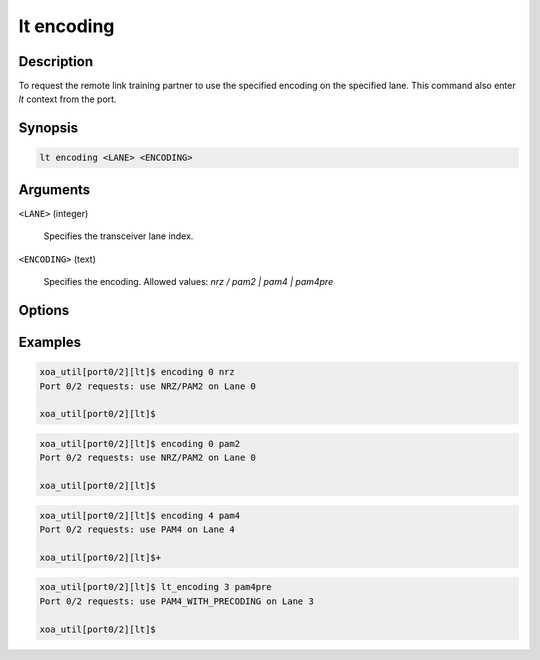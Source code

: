 lt encoding
============

Description
-----------

To request the remote link training partner to use the specified encoding on the specified lane.
This command also enter `lt` context from the port.


Synopsis
--------

.. code-block:: console
    
    lt encoding <LANE> <ENCODING>


Arguments
---------

``<LANE>`` (integer)

    Specifies the transceiver lane index.


``<ENCODING>`` (text)
    
    Specifies the encoding.
    Allowed values: `nrz / pam2 | pam4 | pam4pre`


Options
-------



Examples
--------

.. code-block:: console

    xoa_util[port0/2][lt]$ encoding 0 nrz
    Port 0/2 requests: use NRZ/PAM2 on Lane 0

    xoa_util[port0/2][lt]$

.. code-block:: console

    xoa_util[port0/2][lt]$ encoding 0 pam2
    Port 0/2 requests: use NRZ/PAM2 on Lane 0

    xoa_util[port0/2][lt]$

.. code-block:: console

    xoa_util[port0/2][lt]$ encoding 4 pam4
    Port 0/2 requests: use PAM4 on Lane 4

    xoa_util[port0/2][lt]$+

.. code-block:: console

    xoa_util[port0/2][lt]$ lt_encoding 3 pam4pre
    Port 0/2 requests: use PAM4_WITH_PRECODING on Lane 3

    xoa_util[port0/2][lt]$



